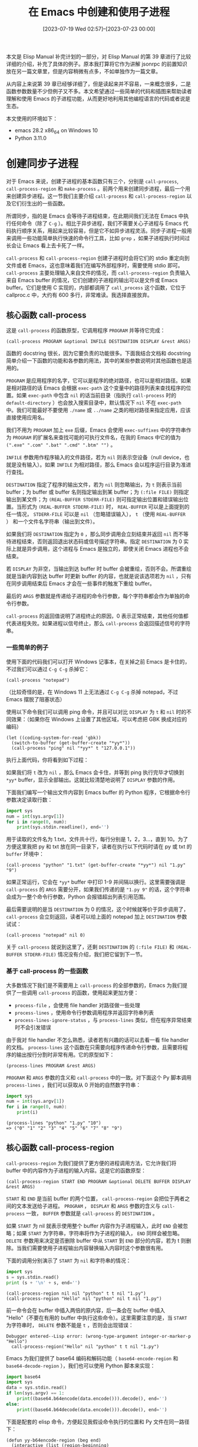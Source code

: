 #+TITLE: 在 Emacs 中创建和使用子进程
#+DATE: [2023-07-19 Wed 02:57]--[2023-07-23 00:00]
#+FILETAGS: elisp
#+DESCRIPTION: 本文是对 Elisp Manual 第 39 章的详细讲解，介绍了如何在 Emacs 中使用同步异步子进程，以及如何使用 elisp 创建网络连接

# [[https://www.pixiv.net/artworks/63740368][file:dev/0.jpg]]

本文是 Elisp Manual 补完计划的一部分，对 Elisp Manual 的第 39 章进行了比较详细的介绍，补充了具体的例子。原本我打算将它作为讲解 jsonrpc 的前置知识放在另一篇文章里，但是内容稍微有点多，不如单独作为一篇文章。

从内容上来说第 39 章已经够详细了，但是读起来并不容易，一来概念很多，二是函数参数数量不少但例子又不多。本文希望通过一些简单的代码和插图来帮助读者理解和使用 Emacs 的子进程功能，从而更好地利用其他编程语言的代码或者说是生态。

本文使用的环境如下：

- emacs 28.2 x86_64 on Windows 10
- Python 3.11.0

* 创建同步子进程

对于 Emacs 来说，创建子进程的基本函数只有三个，分别是 =call-process=, =call-process-region= 和 =make-process= 。前两个用来创建同步进程，最后一个用来创建异步进程。这一节我们主要介绍 =call-process= 和 =call-process-region= 以及它们衍生出的一些函数。

所谓同步，指的是 Emacs 会等待子进程结束，在此期间我们无法在 Emacs 中执行任何命令（除了 =C-g= ）。相比于异步进程，我们不需要关心子进程与 Emacs 代码执行顺序关系，用起来比较容易，但是它不如异步进程灵活。同步子进程一般用来调用一些功能简单执行快速的命令行工具，比如 =grep= ，如果子进程执行时间过长会让 Emacs 看上去卡死了一样。

=call-process= 和 =call-process-region= 创建子进程时会将它们的 stdio 重定向到文件或者 Emacs，这也意味着我们在编写外部程序时，需要使用 stdio 即可。 =call-process= 主要处理输入来自文件的情况，而 =call-process-region= 负责输入来自 Emacs buffer 的情况，它们创建的子进程的输出可以是文件或 Emacs buffer。它们是使用 C 实现的，内部都调用了 =call_process= 这个函数，它位于 callproc.c 中，大约有 600 多行，非常难读。我选择直接放弃。

** 核心函数 call-process

这是 =call-process= 的函数原型，它调用程序 =PROGRAM= 并等待它完成：

#+BEGIN_SRC elisp
  (call-process PROGRAM &optional INFILE DESTINATION DISPLAY &rest ARGS)
#+END_SRC

函数的 docstring 很长，因为它要负责的功能很多。下面我结合文档和 docstring 简单介绍一下函数的功能和各参数的用法，其中的某些参数说明对其他函数也是适用的。

=PROGRAM= 是应用程序的名字，它可以是程序的绝对路径，也可以是相对路径。如果是相对路径的话 Emacs 会根据 =exec-path= 这个变量中的路径列表来查找程序的位置。如果 =exec-path= 中包含 =nil= 的话当前目录（指执行 =call-process= 时的 =default-directory= ）也会放入搜索目录中，默认情况下 =nil= 不在 =exec-path= 中。我们可能最好不要使用 =./name= 或 =../name= 之类的相对路径来指定应用，应该直接使用应用名。

我们不用为 =PROGRAM= 加上 =exe= 后缀，Emacs 会使用 =exec-suffixes= 中的字符串作为 =PROGRAM= 的扩展名来查找可能的可执行文件名，在我的 Emacs 中它的值为 =(".exe" ".com" ".bat" ".cmd" ".btm" "")= 。

=INFILE= 参数用作程序输入的文件路径，若为 =nil= 则表示空设备（null device，也就是没有输入）。如果 =INFILE= 为相对路径，那么 Emacs 会以程序运行目录为准进行查找。

=DESTINATION= 指定了程序的输出文件，若为 =nil= 则忽略输出，为 =t= 则表示当前 buffer；为 buffer 或 buffer 名则指定输出到某 buffer；为 =(:file FILE)= 则指定输出到某文件；为 =(REAL-BUFFER STDERR-FILE)= 则可指定输出位置和错误输出位置。当形式为 =(REAL-BUFFER STDERR-FILE)= 时， =REAL-BUFFER= 可以是上面提到的任一情况， =STDERR-FILE= 可以是 =nil= （忽略错误输入）， =t= （使用 =REAL-BUFFER= ） 和一个文件名字符串（输出到文件）。

如果我们将 =DESTINATION= 指定为 =0= ，那么同步调用会立刻结束并返回 =nil= 而不等待进程结束，否则返回退出状态码或信号描述字符串。指定 =DESTINATION= 为 0 实际上就是异步调用，这个进程与 Emacs 是独立的，即使关闭 Emacs 进程也不会结束。

若 =DISPLAY= 为非空，当输出到达 buffer 时 buffer 会被重绘，否则不会。所谓重绘就是当新内容到达 buffer 时更新 buffer 的内容，也就是说该选项若为 =nil= ，只有在同步调用结束后 Emacs 才会在一些事件的触发下重绘 buffer。

最后的 =ARGS= 参数就是传递给子进程的命令行参数，每个字符串都会作为单独的命令行参数。

=call-process= 的返回值说明了进程终止的原因，0 表示正常结束，其他任何值都代表进程失败。如果进程以信号终止，那么 =call-process= 会返回描述信号的字符串。

*** 一些简单的例子

使用下面的代码我们可以打开 Windows 记事本，在关掉之前 Emacs 是卡住的，不过我们可以通过 =C-g C-g= 杀掉它：

#+BEGIN_SRC elisp
  (call-process "notepad")
#+END_SRC

（比较奇怪的是，在 Windows 11 上无法通过 =C-g C-g= 杀掉 notepad，不过 Emacs 摆脱了阻塞状态）

使用以下命令我们可以调用 ping 命令，并且可以对比 =DISPLAY= 为 =t= 和 =nil= 时的不同效果：（如果你在 Windows 上设置了其他区域，可以考虑把 GBK 换成对应的编码）

#+BEGIN_SRC elisp
  (let ((coding-system-for-read 'gbk))
    (switch-to-buffer (get-buffer-create "*yy*"))
    (call-process "ping" nil "*yy*" t "127.0.0.1"))
#+END_SRC

执行上面代码，你将看到如下过程：

[[./1.gif]]

如果我们将 =t= 改为 =nil= ，那么 Emacs 会卡住，并等到 ping 执行完毕才切换到 =*yy*= buffer，显示全部输出。这就比较清楚地说明了 =DISPLAY= 参数的作用。

下面我们编写一个输出文件内容到 Emacs buffer 的 Python 程序，它根据命令行参数决定读取行数：

#+BEGIN_SRC python
  import sys
  num = int(sys.argv[1])
  for i in range(0, num):
      print(sys.stdin.readline(), end='')
#+END_SRC

用于读取的文件名为 1.txt，文件共十行，每行分别是 1，2，3...，直到 10。为了方便这里我把 py 和 txt 放在同一目录下，读者在执行以下代码时请在 py 或 txt 的 =buffer= 环境中：

#+BEGIN_SRC elisp
  (call-process "python" "1.txt" (get-buffer-create "*yy*") nil "1.py" "9")
#+END_SRC

如果正常运行，它会在 =*yy*= buffer 中打印 1-9 并间隔以换行。这里需要强调是 =call-process= 的 =ARGS= 需要分开，如果我们传递的是 ="1.py 9"= 的话，这个字符串会成为一整个命令行参数，Python 会报错超出列表引用范围。

最后需要说明的是当 =DESTINATION= 为 0 的情况，这个时候就等价于异步调用了， =call-process= 会立刻返回，读者可以给上面的 notepad 加上 =DESTINATION= 参数试试：

#+BEGIN_SRC elisp
(call-process "notepad" nil 0)
#+END_SRC

关于 =call-process= 就说到这里了，还剩 =DESTINATION= 的 =(:file FILE)= 和 =(REAL-BUFFER STDERR-FILE)= 情况没有介绍，我们把它留到下一节。

*** 基于 call-process 的一些函数

大多数情况下我们是不需要用上 =call-process= 的全部参数的，Emacs 为我们提供了一些调用 =call-process= 的函数，使用起来更加方便：

- =process-file= ，会使用 file handler 对路径做一些处理
- =process-lines= ，使用命令行参数调用程序并返回字符串列表
- =process-lines-ignore-status= ，与 =process-lines= 类似，但在程序异常结束时不会引发错误

由于我对 file handler 不怎么熟悉，读者若有兴趣的话可以去看一看 file handler 的文档。 =process-lines= 这个函数在只需要向程序传递命令行参数，且需要将程序的输出按行分割时非常有用。它的原型如下：

#+BEGIN_SRC elisp
  (process-lines PROGRAM &rest ARGS)
#+END_SRC

=PROGRAM= 和 =ARGS= 参数的含义和 =call-process= 中的一致。对下面这个 Py 脚本调用 =process-lines= ，我们可以获取从 0 开始的自然数字符串：

#+BEGIN_SRC python
import sys
num = int(sys.argv[1])
for i in range(0, num):
    print(i)
#+END_SRC

#+BEGIN_SRC elisp
  (process-lines "python" "1.py" "10")
  => ("0" "1" "2" "3" "4" "5" "6" "7" "8" "9")
#+END_SRC

** 核心函数 call-process-region

=call-process-region= 为我们提供了更方便的进程调用方法，它允许我们将 buffer 中的内容作为子进程的输入内容。这是它的函数原型：

#+BEGIN_SRC elisp
(call-process-region START END PROGRAM &optional DELETE BUFFER DISPLAY &rest ARGS)
#+END_SRC

=START= 和 =END= 是当前 buffer 的两个位置， =call-process-region= 会把位于两者之间的文本发送给子进程。 =PROGRAM= ， =DISPLAY= 和 =ARGS= 参数的含义与 =call-process= 一致， =BUFFER= 参数就是 =call-process= 的 =DESTINATION= 。

如果 =START= 为 nil 就表示使用整个 buffer 内容作为子进程输入，此时 =END= 会被忽略；如果 =START= 为字符串，字符串将作为子进程的输入， =END= 同样会被忽略。 =DELETE= 参数用来决定是否删除 buffer 中从 =START= 到 =END= 部分的内容，若为 t 则删除。当我们需要使用子进程输出内容替换输入内容时这个参数很有用。

下面的调用分别演示了 =START= 为 =nil= 和字符串的情况：

#+BEGIN_SRC python
  import sys
  s = sys.stdin.read()
  print (s + '\n' + s, end='')
#+END_SRC

#+BEGIN_SRC elisp
  (call-process-region nil nil "python" t t nil "1.py")
  (call-process-region "Hello" nil "python" nil t nil "1.py")
#+END_SRC

前一命令会在 buffer 中插入两倍的原内容，后一条会在 buffer 中插入 "Hello\nHello"（不要在有用的 buffer 中执行这些命令）。这里需要注意的是，当 =START= 为字符串时， =DELETE= 参数不能是 =t= ，否则会出现错误：

#+BEGIN_SRC elisp
  Debugger entered--Lisp error: (wrong-type-argument integer-or-marker-p "Hello")
    call-process-region("Hello" nil "python" t t nil "1.py")
#+END_SRC

Emacs 为我们提供了 base64 编码和解码功能（ =base64-encode-region= 和 =base64-decode-region= ），我们也可以使用 Python 脚本来实现：

#+BEGIN_SRC python
  import base64
  import sys
  data = sys.stdin.read()
  if len(sys.argv) == 1:
      print((base64.b64encode(data.encode())).decode(), end='')
  else:
      print((base64.b64decode(data.encode())).decode(), end='')
#+END_SRC

下面是配套的 elisp 命令，方便起见我假设命令执行的位置和 Py 文件在同一路径下：

#+BEGIN_SRC elisp
  (defun yy-b64encode-region (beg end)
    (interactive (list (region-beginning)
		       (region-end)))
    (call-process-region beg end "python" t t nil "1.py"))

  (defun yy-b64decode-region (beg end)
    (interactive (list (region-beginning)
		       (region-end)))
    (call-process-region beg end "python" t t nil "1.py" "a"))
#+END_SRC

在上一节中我们没有对 =DESTINATION= 为 =file= 或 =(dst err)= 的情况进行介绍，这里做个补充。如果我们想将 base64 编码后的结果存入文件可以这样做：

#+BEGIN_SRC elisp
  (call-process-region "yy" nil "python" nil '(:file "1.txt") nil "1.py")
#+END_SRC

执行此命令后，你可以在当前目录下的 1.txt 文件中看到 ~eXk=~ 。我们使用下面的 Python 程序分别测试一下 =(dst err)= 中的 =err= 为 =nil=, =t= 和 =file= 时的情况：

#+BEGIN_SRC python
  import sys
  sys.stdout.write('hello')
  sys.stderr.write('world')
#+END_SRC

#+BEGIN_SRC elisp
  (call-process-region "" nil "python" nil '(t nil) nil "1.py")
  (call-process-region "" nil "python" nil '(t t) nil "1.py")
  (call-process-region "" nil "python" nil '(t "1.txt") nil "1.py")
  (call-process-region "" nil "python" nil '((:file "1.txt") nil) nil "1.py")
#+END_SRC

在上面的代码中，第一行会在当前位置输出 "hello"，第二行会在当前位置输出 "worldhello"，第三行会在当前位置输出 "hello"，在 1.txt 中输出 "world"，第四行会在 1.txt 中输出 "hello"，而 "world" 没有被输出。

** 在 shell 环境中执行命令

通过 =shell-command= 我们可以在 shell 环境中执行命令，不过 Emacs 也为我们提供了其他的一些函数：

- =call-process-shell-command= ，在 shell 中执行 =COMMAND=
  - =(call-process-shell-command COMMAND &optional INFILE BUFFER DISPLAY)=
- =process-file-shell-command= ，类似 =call-process-shell-command= ，但调用 =process-file=
- =call-shell-region= ，使用 =region= 作为 shell 命令 =COMMAND= 输入
  - =(call-shell-region START END COMMAND &optional DELETE BUFFER)=
- =shell-command-to-string= 执行 shell 命令 =COMMAND= ，并返回命令的输出字符串
  - =(shell-command-to-string COMMAND)=

以 =shell= 或 =shell-command= 作为前缀后缀的这些函数的执行环境是 shell，这也意味着我们可以使用 shell 的一些命令而不仅仅是应用程序，比如 =dir= , =tree= 等等：

#+BEGIN_SRC elisp
  (call-process-shell-command "dir" nil t)
  (shell-command-to-string "dir")
#+END_SRC

相比于通过 =ARGS= 指定多个命令行参数， =shell= 函数只有一个参数 =command= ，这就意味着我们需要一次性写好整个命令，同时还要注意到 shell 的字符转义问题，Emacs 为我们提供了一些处理这个问题的函数：

- =shell-quote-argument= ，返回符合 shell 语法的参数字符串
- =split-string-shell-command= ，将字符串分割为由单个参数组成的列表
- =split-string-and-unquote= ，将字符串分割，可选择分隔符
- =combine-and-quote-strings= ，将字符串列表组合成单个字符串

在 Windows 的 cmd 中，我们可以将 ="= 转义为 ="""= ，不过 Emacs 的转义我不太能看懂，虽说能用就是了：

#+BEGIN_SRC elisp
  (shell-quote-argument "\"123\"") => "^\"\\^\"123\\^\"^\""
  (princ "^\"\\^\"123\\^\"^\"") => ^"\^"123\^"^"

  ;; example from elisp manual 39.2
  (concat "diff -u "
	  (shell-quote-argument oldfile)
	  " "
	  (shell-quote-argument newfile))
#+END_SRC

简单问了下 ChatGPT，其他一些字符，比如 =&=, =<=, =>=, =|= 和 =%= 都需要转义，我们只需要在必要的时候调用 =shell-quote-argument= 就行了，不用去记这些规则。

=split-string-shell-command= 以空格作为分隔符将一条命令拆分成几个字符串，它只负责拆分。它会去掉单引号和双引号，但使引号范围内的内容作为一整个字符串：

#+BEGIN_SRC elisp
  (split-string-shell-command "python 1.py 1.txt") => ("python" "1.py" "1.txt")
  (split-string-shell-command "\"1.txt 2.txt\"") => ("1.txt 2.txt")
  (split-string-shell-command "'1.txt 2.txt'") => ("1.txt 2.txt")
#+END_SRC

=split-string-and-unquote= 和 =combine-and-quote-string= 是一对函数，满足以下关系：

#+BEGIN_SRC elisp
(split-string-and-unquote (combine-and-quote-strings strs)) == strs
#+END_SRC

相比 =split-string-shell-command= ， =split-string-and-unquote= 允许我们指定分隔符，它默认是 =\s-+= 。与 =split-string-shell-command= 类似，它也会保证引号内容不被分开。

#+BEGIN_SRC elisp
  (split-string-and-unquote "python \"1.txt 2.txt\"") => ("python" "1.txt 2.txt")
  (combine-and-quote-strings '("python" "1.txt 2.txt")) => "python \"1.txt 2.txt\""

  (split-string-and-unquote "1$2$3" "\\$") => ("1" "2" "3")
#+END_SRC

按照文档的说法， =split-string-shell-command= 和 =split-string-and-unquote= 的主要用途是将来自 minibuffer 的用户输入切分为参数列表后来作为 =make-process=, =call-process= 或 =start-process= 的命令行参数。需要注意的是， =combine-and-quote-strings= 不会负责对字符串进行转义，我们需要调用 =shell-quote-argument= 。

到了这里就基本完成了对在 Emacs 中创建和使用同步子进程的介绍，相比异步进程它要简单许多，没有那么多的额外概念，毕竟调用完成后进程就结束了。下面让我们学习一下如何创建和使用异步子进程。

* 补充一些编码知识

你应该注意到了上面在调用 =ping= 命令时的 =coding-system-for-read= ，这是因为在中文编码环境下 =ping= 的输出编码是 GBK，如果直接调用的话汉字部分将会是乱码。文档中也建议我们在处理子进程 IO 时明确指定编码：

#+BEGIN_QUOTE
if the coding system chosen for decoding output is undecided, meaning deduce the encoding from the actual data, then redisplay sometimes cannot continue once non-ASCII characters are encountered.

[[https://www.gnu.org/software/emacs/manual/html_node/elisp/Synchronous-Processes.html][39.3 Creating a Synchronous Process]]

Coding systems such as undecided, which determine the coding system from the data, do not work entirely reliably with asynchronous subprocess output. This is because Emacs has to process asynchronous subprocess output in batches, as it arrives. Emacs must try to detect the proper coding system from one batch at a time, and this does not always work. Therefore, if at all possible, specify a coding system that determines both the character code conversion and the end of line conversion—that is, one like latin-1-unix, rather than undecided or latin-1.

[[https://www.gnu.org/software/emacs/manual/html_node/elisp/Decoding-Output.html][39.9.3 Decoding Process Output]]
#+END_QUOTE

进程通信不可避免地涉及到编码和解码，这里我会介绍一些一般性的编码知识，由于 Windows 上的编码环境比 Linux 要复杂很多，这是非常有必要的。几个月前我尝试使用 jsonrpc 但没有成功，现在想来应该是编码出现了问题。老实说我也是花了很多时间看了很多 blog 才逐渐对字符集和编码有了一点点认识，如果你对编码和字符集感到很生疏的话，等碰到相关问题或者过了一段时间后就能明白了。

** 命令行窗口为什么能够输出中文

几年前在 Windows 的 VS 上入门 C++ 时，有一件事我一直非常奇怪，wchat_t 类型的字符串为啥能在命令行中输出中文。现在 ChatGPT 出来了，这个很难在搜索引擎中描述清楚的问题终于得到了解答：

#+BEGIN_QUOTE
*为什么我在 C 源代码中写汉字也能被编译，并且当我将它作为 wchar_t 类型字符串在 Visual Studio 中输出时能看到汉字*


在 C 语言中，字符编码和字符集处理是由编译器和运行时库负责的。C 语言标准本身并没有规定特定的字符编码，而是由编译器和运行时库根据环境进行处理。

当你在 C 源代码中写汉字，编译器和运行时库会根据当前环境的字符集进行处理。在大多数情况下，Windows 操作系统默认使用的字符集是 GBK（或者叫 GB2312），其中包含了汉字等字符。因此，当你在 C 源代码中写入汉字时，编译器和运行时库会将它们视为 GBK 编码的字符，并进行正确的处理。

在 Visual Studio 等开发环境中，当你将 wchar_t 类型的字符串输出到控制台或其他输出终端时，运行时库会根据当前环境的字符集进行解码和显示。由于 Windows 默认使用的是 GBK 字符集，所以 wchar_t 类型字符串中的汉字会被正确显示。

需要注意的是，虽然在当前环境中能够正确显示汉字，但是这种处理方式可能在其他环境中不适用。在跨平台开发或处理不同字符集的环境中，需要谨慎处理字符编码，以确保文本的正确显示和处理。
#+END_QUOTE

读者可以试试在 Emacs 中使用 UTF-8 和 GBK 的情况下分别保存以下代码并使用 MSVC 编译运行（Emacs 中可以使用 =revert-buffer-file-with-coding-system= 或 =C-x RET f= 来重置 buffer 编码）：

#+BEGIN_SRC c
#include <stdio.h>

int main(int argc, char *argv[])
{
    printf("我");
    return 0;
}
#+END_SRC

下面是源代码分别在 GBK 编码时和 UTF-8 编码时编译并运行的结果：

[[./2.png]]

嗯？这个奇怪的字符是什么？出现这个“乱码”的原因是命令行窗口根据 UTF-8 编码在 GBK 中查到的对应字符。 =鎴= 的 GBK 编码是 =E688= ，而 =我= 的 UTF-8 编码是 =0xE6 0x88 0x91= ，可见它的前两个字节正对应的是 =鎴= 的 GBK 编码， =0x91= 在 GBK 中是双字节编码的开头，所以命令行窗口会输出 =?= 表示无效。可见 C 语言根据不在意字符串里面是什么东西，只要是字节就行。

当然能得到上面的结果是因为我处在中文计算机环境中，通过命令行窗口的设置可以看到当前的代码页（codepage）是 936，也就是 GBK：

[[./3.png]]

如果我们在 cmd 中使用 =chcp 65001= 将代码页修改为 UTF-8 的话，对 UTF-8 编码的源代码编译执行输出结果将能够正确显示 =我= ：（如果此时还显示 =?= 则需要修改当前字体，此时可能使用了英文字体，修改为仿宋 FangSong 即可，我这里使用的是 SimHei）：

[[./4.png]]

在 Windows11 中， =Win+R cmd= 会启动 Windows Terminal，打开属性页可能并不怎么方便，这里我推荐使用 =Win+R conhost= ，这样就可以看到经典黑框框了。

#+BEGIN_QUOTE
*Windows 上的代码页是什么*

在 Windows 操作系统上，代码页（Code Page）是指用于字符编码和字符集处理的一种配置。Windows 支持多种代码页，每个代码页对应着一种字符编码方式，用于支持不同语言和字符集的处理。

默认情况下，Windows 系统的代码页是根据所使用的区域和语言设置来自动选择的。在不同的区域和语言环境下，可能会使用不同的代码页来处理字符编码。

在命令行中，可以使用 chcp 命令来查看当前的代码页设置。

代码页的设置可能会影响字符的显示和解析。如果你在 C 程序中输出文本到命令行或控制台，代码页的设置会影响文本的显示方式。如果你希望在命令行中正确显示某种字符编码的文本，可能需要根据需要设置合适的代码页。
#+END_QUOTE

这里似乎可以提一嘴 =<locale.h>= ，不过和本文关系不是很大，读者若有兴趣就去问问 ChatGPT 吧（笑）。

** 什么是编码和字符集

上面我们已经见识到了 =我= 的 UTF-8 编码： =0xE6 0x88 0x91= 。从字面意思上来看“编码”很容易理解，把东西编成一串码嘛。对于 C 语言的初学者来说除了 ASCII 编码外另一个比较熟悉的编码可能是 EBCDIC，不过现在可能不怎么常用了。得益于 Emacs 对编码变态般的支持，我们可以通过 =encode-coding-string= 转换编码：

#+BEGIN_SRC elisp
  (encode-coding-string "Hello world" 'ebcdic-us)
  => "\310\205\223\223\226@\246\226\231\223\204"
#+END_SRC

=H= 在 EBCDIC 中的编码是 =C8= ，八进制表示就是 =#o310= 。读者可以在[[https://zh.wikipedia.org/zh-hans/EBCDIC][维基]]找到 EBCDIC 中各字符的编码。

你可能知道“我”的 Unicode 值是 =U+6211= ，但这是它的码点（code point）而不是编码，Unicode 是一个字符集而不是编码方案，所谓字符集就是字符的集合，下面是来自维基百科的对 Unicode 的介绍：

#+BEGIN_QUOTE
Unicode 伴随着通用字符集 ISO/IEC 10646 的标准而发展，同时也以书本的形式对外发表。Unicode 至今仍在不断增修，每个新版本都加入更多新的字符。目前最新的版本为 2022 年 9 月公布的15.0.0，已经收录超过 14 万个字符（第十万个字符在 2005 年获采纳）。Unicode 标准不仅仅只是为文字指定代码。除了涵盖视觉上的字形、编码方法、标准的字符编码资料外，联盟官方出版品还包含了关于各书写系统的细节及呈现方式，如规范化的准则、拆分、测序、绘制、双向文本显示、书写方向、字符特性（如大小写字母）等等。此外还提供参考资料和视觉图像，以帮助开发者和设计师正确应用标准。

[[https://zh.wikipedia.org/wiki/Unicode][Unicode -- Wikipedia]]
#+END_QUOTE

对于某一字符集可以有多种不同的方案，不严谨地说 ASCII 和 EBCDIC 就是 26 个英文字符的两种编码方案。常见的 Unicode 编码方案有 UTF-8，UTF-16，UTF-32，其中 UTF-8 最为流行。

我并不是非常了解字符集规范之类东西，关于字符集和编码就说到这里了，再推荐几篇文章吧：

- [[https://www.ibm.com/docs/zh/db2/11.1?topic=support-unicode-character-encoding][Unicode 字符编码 - IBM 文档]]
- [[https://liyucang-git.github.io/2019/06/17/%E5%BD%BB%E5%BA%95%E5%BC%84%E6%87%82Unicode%E7%BC%96%E7%A0%81/][彻底弄懂 Unicode 编码]]
- [[https://docs.python.org/zh-cn/3/howto/unicode.html][Unicode 指南 - Python 文档]]
- [[http://www.fmddlmyy.cn/text6.html][谈谈Unicode编码，简要解释UCS、UTF、BMP、BOM等名词]]
- [[https://scripts.sil.org/cms/scripts/page.php?cat_id=Home][SIL - Computers & Writing Systems]]

** Emacs 是如何表示字符的

在 Emacs 中，如果我们想要知道某个字符的 Unicode 码是多少，我们只需要在字符的前面加上 =?= ，然后将光标移至字符后面按下 =C-x C-e= 即可：

#+BEGIN_SRC elisp
  ?我 => 25105, #x6211
#+END_SRC

对字符，Emacs 直接使用了 Unicode 码点来作为字符的数值，这也就像上面展示的那样，Elisp Manual 的 34.1 节是这样描述的：

#+BEGIN_QUOTE
Emacs extends this range with codepoints in the range #x110000..#x3FFFFF, which it uses for representing characters that are not unified with Unicode and raw 8-bit bytes that cannot be interpreted as characters. Thus, a character codepoint in Emacs is a 22-bit integer.
#+END_QUOTE

但这并不是 buffer 或字符串中的字符表达，为了节省空间 Emacs 对它们使用了一种可变长度的字符表示，根据不同字符长度可以为 1 到 5 个字节。这一种表示被叫做 /multibyte/ ，除了它还有一种叫做 /unibyte/ 的表达，从名字来看这种字符的范围只能是一个字节，事实也确实如此，它可以表达和存储 0~255 之间的数值，可以用来处理二进制数据或编码后的文本，不过 Emacs 不太建议我们在除此之外的场景使用它。 /multibyte/ 和 /unibyte/ 就是 Emacs 中的唯二字符串或 buffer 内容表示方式了， /multibyte/ 使用的是扩展后的 UTF-8：

#+BEGIN_QUOTE
This internal representation is based on one of the encodings defined by the Unicode Standard, called UTF-8, for representing any Unicode codepoint, but Emacs extends UTF-8 to represent the additional codepoints it uses for raw 8-bit bytes and characters not unified with Unicode.

Emacs chooses the representation for a string based on the text from which it is constructed. The general rule is to convert unibyte text to multibyte text when combining it with other multibyte text, because the multibyte representation is more general and can hold whatever characters the unibyte text has.
#+END_QUOTE

读者可以阅读 Manual 34.3 节来了解一些对 multibyte 和 unibyte 相互转化的函数，这里我就不介绍了。对于 buffer，我们可以通过 =toggle-enable-multibyte-characters= 这个命令来控制当前 buffer 使用 multibyte 还是 unibyte。

内部统一的字符表示也就意味着 Emacs 只需要在读取和写入文件时分别对文件中的字节进行解码和编码即可。Emacs 内部支持了一大堆的字符集，标识字符集的符号存储在 =charset-list= 中：

#+BEGIN_SRC elisp
  (length charset-list) => 203
#+END_SRC

但光有字符集是不够的，我们在读写文件时会使用某种编码方案来解码和编码。所有的编码系统存储在 =coding-system-list= 中：

#+BEGIN_SRC elisp
  (length coding-system-list) => 1071

  (coding-system-p 'utf-8) => t
  (coding-system-p 'utf-8-dos) => t
  (coding-system-p 'utf-8-unix) => t
  (coding-system-p 'utf-8-mac) => t
#+END_SRC

如果你简单检查一下这个列表，你能看到需要符号都有 =unix=, =mac= 和 =dos= 后缀，这是为了处理三种操作系统下不同的换行约定，Unix 下是 =\n= ，DOS/Windows 下是 =\r\n= ，早期的 MacOS 下是 =\r= ，现在是 =\n= 。在这些编码中比较特殊的有这些：

- =raw-text= 不进行编解码，按照文件的原始字节在 buffer 中显示内容，一般用于二进制文件
- =no-conversion= （或 =binary= ）等价于 =raw-text-unix= ，使用 =\n= 作为换行标记
- =utf-8-emacs= 直接使用 Emacs 的内部表示
- =undecided= 使用启发式方法来确定编码

Emacs Manual 在 34.10.5 一节描述了一些用于选择默认编码的选项。和本文关系比较大的可能是 =process-coding-system-alist=, =network-coding-system-alist= 和 =default-process-system= ：

- =process-coding-system-list= 指定了匹配某些名字的应用应该使用的编码，默认只有 plink 和 comproxy ，前者是 tramp 需要的连接程序，后者是 Emacs 在 Windows 上经过简单包装的 cmd，所有 =shell-command= 相关命令会在内部使用它
  #+BEGIN_SRC elisp
    process-coding-system-alist
    (("[pP][lL][iI][nN][kK]" undecided-dos . undecided-dos)
     ("[cC][mM][dD][pP][rR][oO][xX][yY]" undecided-dos . undecided-dos))
  #+END_SRC
  我们可以通过 =set-process-coding-system= 来修改进程的编码系统
- =network-coding-system-alist= ，匹配网络连接名的编码，默认为 =nil= ，如果 =pattern= 是数字的话匹配的将是端口，是正则则匹配 =service name=
- =default-process-coding-system= ，子进程默认使用的编码系统，默认为 =(undecided-dos . undecided-unix)=

在上面的例子中，我使用 =coding-system-for-write= 指定了子进程的输出编码，我们也可以使用 =coding-system-for-read= 指定进程的输入编码，它们的优先级非常高。如果我们在创建子进程时使用它们指定了编码（而不是 =:coding= 参数），那么子进程会在编码被修改之前一直使用。

在 34.10.7 节中提到了一些显式编码的函数，似乎并不怎么常用，这里简单列举一下：

- =encode-coding-region= 将 region 内的文本使用某一编码系统编码
- =decode-coding-region= 对 region 内的文本解码
- =encode-coding-string= 将字符串按某编码系统编码，并返回 unibyte 字符串作为结果
- =decode-coding-string= 解码字符串

* 创建异步子进程

异步子进程与 Emacs 是并行的，这样我们不至于在 Emacs 等待进程结束时什么也做不了。但这也为我们管理子进程带来了一些挑战，毕竟在使用同步子进程时我们只需要等待进程结束时的输出而已，作为用户的我们并不能 *直接* 立刻处理来自异步子进程的输出，这是因为我们并不能准确知道异步进程的输出 *何时* 会到达，如果干等的话那又回到同步的情况了。好在 Emacs 是知道的，它提供了一种回调机制来处理异步进程的输出。

根据 /Evolution of Emacs Lisp/ 中的说法，异步进程是 Emacs 为数不多并发能力的来源（另一个是 timer），掌握好如何在 Emacs 中使用异步子进程是绝对有必要的。这一章主要是介绍如何创建异步子进程，以及介绍 Emacs 与子进程之间的通信机制。

** 核心函数 make-process

这是个非常复杂的函数，某些参数都得花一小节来讲清楚，原本我打算最后再介绍它，不过写成总分式也不错。 =make-process= 的函数原型只是一个简单的 =(&rest ARGS)= ，所有参数都需要用关键字符号指定：

- =:name= ，指定进程的名字，如果这个名字已经存在了，那就会在名字的末尾加上 =<num>= ， =num= 从 1 开始依次递增。这样可以保证每个进程的名字都是唯一的
- =:buffer= ，指定用于进程输出的 buffer，若为 nil 则表示进程不与任何 buffer 关联
- =:command= ，指定命令行参数，它是一个字符串列表，首元素必须是可执行文件的名字
  - 若首元素是 nil，那么 Emacs 会打开一个 =pty= 并将 IO 与 =:buffer= 关联，此时将忽略剩余的参数
- =:coding= ，指定子进程 IO 编码，形式为 =(decoding . encoding)= ， =decoding= 对子进程到 Emacs 的输出解码， =encoding= 用于编码 Emacs 发送给子进程的数据， =encoding= 也用于命令行参数的编码
  - 若不指定 =:coding= 则使用默认编码 =default-process-coding-system=
- =:connection-type= ，指定连接类型，可用类型包括 =pty= 或 =pipe= ，前者表示使用 pseudoterminal，后者使用管道
  - 若指定为 =nil= 则根据 =process-connection-type= 选择，该变量为 =t= ，默认为 =pty= 。若指定 =:stderr= 则连接类型必为管道
  - MS-Windows 不支持 =pty= 连接
- =:noquery= ，指定子进程的 query-flag
- =:stop= ，若指定则必须为 =nil= ，一个向后兼容的选项，尽量不要用它
- =:filter= ，指定 process filter，若为 =nil= 则使用默认 filter
- =:sentinel= ，指定 process sentinel，若为 =nil= 则使用默认 sentinel
- =:stderr= ，指定进程的 stderr 输出。可以是 buffer 或使用 =make-pipe-process= 创建的管道进程。若为 =nil= 则错误输出与标准输出混合
- =file-handler= ，若为非空则根据当前 buffer 的 =default-directory= 查找一个 file handler，并使用该 file handler 创建进程

在上面的参数中， =:name=, =:buffer=, =:command=, =:coding= 指定了子进程的一些基础信息， =:filter= 和 =:sentinel= 和进程与 Emacs 的 IO 相关，其余参数也许不用太过关注。

由于现在还没有进一步的介绍，这里我只能举个最简单的例子了：

#+BEGIN_SRC elisp
  (make-process :name "yy"
		:command '("notepad"))
#+END_SRC

我们可以通过 =list-processes= 来找到这个进程， =*Process List*= 中会显示进程名字，PID，状态，buffer 等信息。在 =*Process List*= 中通过 =d= 键我们可以 *删除* 某个进程，它会调用 =delete-process= 。

[[./5.png]]

下面，让我们在对各参数的相关功能介绍中慢慢了解 =make-proecess= 的用法。

** 向子进程发送数据

通过调用 =process-send-string= ，我们可以将字符串发送给子进程，通过 =process-send-eof= 我们可以单独发送 =EOF= 。以下 Python 程序将输入转化为数字加一后输出：

#+BEGIN_SRC python
  import sys
  print ('hello')
  sys.stdout.flush()
  tbl = {'一' : 1, '二' : 2, '三' : 3, '四' : 4, '五' : 5,
	 '六' : 6, '七' : 7, '八' : 8, '九' : 9, '十' : 10 }
  while True:
      print('---')
      a = input()
      b = tbl[a]
      print(b+1)
      sys.stdout.flush()
#+END_SRC

使用下面的代码，我们可以将一到十的汉字发送给子进程，并在 =*a*= buffer 中找到将数字加一后的输出：

#+BEGIN_SRC elisp
  (make-process
   :name "yy"
   :buffer (get-buffer-create "*a*")
   :coding 'gbk
   :command '("python" "1.py"))

  (process-send-string "yy" "十\n")
#+END_SRC

注意这里我选择 gbk 编码，这是将 Windows 设置为中文时默认使用的编码。如果我们想避免掉语言环境导致的需要选择编码，我们就得自己编码和解码了：

#+BEGIN_SRC python
  import sys

  sys.stdout.buffer.write('hello\n'.encode(encoding='UTF-8'))
  sys.stdout.flush()
  tbl = {'一' : 1, '二' : 2, '三' : 3, '四' : 4, '五' : 5,
	 '六' : 6, '七' : 7, '八' : 8, '九' : 9, '十' : 10 }
  while True:
      sys.stdout.buffer.write('---\n'.encode(encoding='UTF-8'))
      sys.stdout.flush()
      n = sys.stdin.buffer.read(1)
      a = sys.stdin.buffer.read(int.from_bytes(n, "big")).decode(encoding='UTF-8')
      b = tbl[a]
      sys.stdout.buffer.write((str(b+1) + '\n').encode(encoding='UTF-8'))
      sys.stdout.flush()
#+END_SRC

#+BEGIN_SRC elisp
  (make-process
   :name "yy"
   :buffer (get-buffer-create "*a*")
   :coding '(utf-8 . binary)
   :command '("python" "1.py"))

  (process-send-string "yy" (unibyte-string 3))
  (process-send-string "yy" (encode-coding-string "七" 'utf-8))
#+END_SRC

现在的 =:coding= 参数表示发送时使用 =binary= 原样按字节发送，接受时使用 UTF-8。由于接受的是字节流而不是带换行的文本流，我选择使用第一个字节来表示接下来接受的字节数量，随后在读取后进行 UTF-8 解码得到汉字。在使用 Elisp 代码时需要注意首先发送 =3= （这是一般汉字在 UTF-8 中的编码长度），然后再发送汉字编码。

除了 =process-send-string= 外，我们也可以使用 =process-send-region= 来将选中的内容发送到子进程，比如以下程序可以统计某一行的 region 内的字符个数：

#+BEGIN_SRC python
  import sys
  s = sys.stdin.readline()
  print(s)
  print(str(len(s)-1))
  sys.stdout.flush()
#+END_SRC

#+BEGIN_SRC elisp
  (make-process
   :name "yy"
   :buffer (get-buffer-create "*a*")
   :coding 'gbk
   :command '("python" "1.py"))

  (defun yy-cnt (beg end)
    (interactive (list (region-beginning)
		       (region-end)))
    (process-send-region "yy" beg end)
    (process-send-string "yy" "\n"))
#+END_SRC

懒得录 gif 这里就不放图了，读者（以及之后的我）想看效果的话就自己试一试吧。

** 从子进程接收数据

在上一节的例子中，来自子进程的输出都到达了 =*a*= 这个 buffer 中，我们只是看着这些输出到达而已。如果想利用这些输出的话，我们当然可以把其中的字符串复制到别处然后干点什么，但 Emacs 也提供了机制来将这个过程自动化，它在 Emacs 中被叫做 process filter。在此之前，我们先来简单研究一下进程对象用于接收子进程输出的 buffer。

*** process buffer

在异步子进程关联 buffer 后，我们可以通过 =process-buffer= 来获取这个 buffer，或者是通过 buffer 来反查进程：

#+BEGIN_SRC elisp
  (make-process
   :name "yy"
   :buffer (get-buffer-create "*a*")
   :command '(nil))

  (process-buffer (get-process "yy")) => #<buffer *a*>
  (get-buffer-process "*a*") => #<process yy>
#+END_SRC

如果有多个进程关联了同一个 buffer， =get-buffer-process= 可能会返回最近创建的那个，但最好不要依赖这个没有标准化的结果（ /currently, the one most recently created, but don’t count on that/ ）。除了调用 =delete-process= 或在 =*Process-List*= 中按下 =d= 来删除进程，我们还可以直接 kill 掉这个与进程关联的 buffer 来删除进程。

除了在创建进程对象时指定 buffer 外，我们也可以对进程对象调用 =set-process-buffer= 来指定与之关联的 buffer。如果我们没有为异步进程指定 buffer 的话，它的输出不会到达 Emacs。但这个输出不会被丢弃，文档是这样描述的：

#+BEGIN_QUOTE
you can safely create a process and only then specify its buffer or filter function; no output can arrive before you finish, if the code in between does not call any primitive that waits.

[[https://www.gnu.org/software/emacs/manual/html_node/elisp/Output-from-Processes.html][39.9 Receiving Output from Processes]]
#+END_QUOTE

只要我们不让 Emacs *等待* ，子进程的输出不会无故消失，它会等待我们完成 process buffer 和 process filter 的设置。这也就意味着我们可以在创建完异步进程后立刻设置 buffer 或 filter，下面的 Python 代码会输出 Hello World，即使我们在创建进程时没有指定 buffer，它也能够正常输出 Hello World 到当前 buffer：

#+BEGIN_SRC python
  print('hello world')
#+END_SRC

#+BEGIN_SRC elisp
  (progn
    (make-process
     :name "yy"
     :command (list "python" "1.py"))
    (set-process-buffer (get-process "yy") (current-buffer)))
#+END_SRC

当然了，如果我们一个一个按 =C-x C-e= 对 =make-process= 和 =set-process-buffer= 分别求值就不行了，在两次按键间隔之间 Emacs 已经在 *等待* 了，我会在下下节说明 Emacs 的等待时机。

*** process filter

当 Emacs 收到进程的输出时，它会调用进程关联的 filter 函数来处理。在上面的例子中我们没有指定 filter，Emacs 为我们使用了默认的 filter，也就是将输出插入到进程 buffer 的末尾，这样可以保证原内容的顺序输出。

filter 函数需要接受两个参数：进程对象和接收到的字符串，文档中给出的默认 filter 实现大致如下，它首先需要判断 process buffer 是否存在，然后保存当前 buffer 并在 process buffer 中插入内容后更新 =process mark= 。如果 =point= 位置与 =prcess mark= 重合的话，最后还需要更新 =point= ：

#+BEGIN_SRC elisp
  (defun ordinary-insertion-filter (proc string)
    (when (buffer-live-p (process-buffer proc))
      (with-current-buffer (process-buffer proc)
	(let ((moving (= (point) (process-mark proc))))
	  (save-excursion
	    ;; Insert the text, advancing the process marker.
	    (goto-char (process-mark proc))
	    (insert string)
	    (set-marker (process-mark proc) (point)))
	  (if moving (goto-char (process-mark proc)))))))
#+END_SRC

上一节忘了说 =process-mark= ，这里简单提一下。 =process-mark= 用于获取进程的 marker，它用来标记来自进程的输出应该插入到 buffer 的位置。如果进程没有 buffer，它会返回一个指向 nowhere 的 marker。输入并不是自动插入到 process marker 的位置，还得我们在 filter 函数中显式使用它。

我们可以通过 =process-filter= 获取某个进程的 filter 函数，也可以通过 =set-process-filter= 来设置 filter。若 =set-process-filter= 的 filter 参数为 nil 那么进程会使用默认的 filter；若 filter 参数为 =t= ，那么 Emacs 会停止接收来自进程的输出。

需要注意的是，Emacs 每一次接收到的数据可以是任意大小的，这也意味着 200 字符的输出可能是分 5 次每次 40 字符到达 Emacs。不知你听说过“TCP 粘包”这个名词没有，虽然这是个错误的名词，但 Emacs 在处理来自异步进程的输出时也可能碰到这个问题：多个 =printf= 或 =print= 可能合并为一条，一条 =print= 也可能拆分为多条。在编写 filter 函数时我们不能假设收到的字符串是一条完整的 print 输出，我们可能需要额外的操作来保证接收到了完整的数据。jsonrpc.el 中的 =jsonrpc--process-filter= 被用于处理来自子进程的 json 数据，它通过读取数据头来获取接下来需要接受的数据字节数，是个不错的 filter 例子。

#+BEGIN_QUOTE
The output to the filter may come in chunks of any size. A program that produces the same output twice in a row may send it as one batch of 200 characters one time, and five batches of 40 characters the next. If the filter looks for certain text strings in the subprocess output, make sure to handle the case where one of these strings is split across two or more batches of output; one way to do this is to insert the received text into a temporary buffer, which can then be searched.

[[https://www.gnu.org/software/emacs/manual/html_node/elisp/Filter-Functions.html][39.9.2 Process Filter Functions]]
#+END_QUOTE

filter 函数的 caller 不是我们而是 Emacs，如果在 filter 函数执行期间我们想要终止执行的话，我们可以在 filter 函数内将 =inhibit-quit= 设置为 =nil= ，这样就可以通过 =C-g= 来退出执行。filter 中出现的错误不会触发 debugger，我们可以通过设置 =debug-on-error= 为非空来让错误正常触发从而更方便地调式 filter。

*** Emacs 何时接受子进程的输出

这是一个令我困惑已久的问题，文档中是这样描述 Emacs 接受输出的时机的：

#+BEGIN_QUOTE
Output from a subprocess can arrive only while Emacs is waiting: when reading terminal input (see the function waiting-for-user-input-p), in sit-for and sleep-for (see Waiting for Elapsed Time or Input), in accept-process-output (see Accepting Output from Processes), and in functions which send data to processes (see Sending Input to Processes). This minimizes the problem of timing errors that usually plague parallel programming.

[[https://www.gnu.org/software/emacs/manual/html_node/elisp/Output-from-Processes.html][39.9 Receiving Output from Processes]]

Output from asynchronous subprocesses normally arrives only while Emacs is waiting for some sort of external event, such as elapsed time or terminal input.

[[https://www.gnu.org/software/emacs/manual/html_node/elisp/Accepting-Output.html][39.9.4 Accepting Output from Processes]]
#+END_QUOTE

文档中说明了输出何时会到达 Emacs：等待用户输入时，调用 =sit-for= 或 =sleep-for= 时，调用 =accept-process-output= 时和向进程发送数据时。最初看到这个描述时我以为只有在显式调用等待函数时 Emacs 才能接受到子进程的输出，这让我瞬间失去了对异步子进程的兴趣，既然得手动等待进程输出那我要你干啥？现在回来再看我忽略了 *等待用户输入* 这个异步输出触发的大头，要说的话 Emacs 几乎无时不刻处于 idle 状态，用户输入以及处理用时只占整个 Emacs 运行时间的一小部分，所以异步输出的接收对 Emacs 来说并不是一个问题。

在我困惑的时候我在 reddit 和 github 上找到了一些资料，希望能对你有所帮助：

- [[https://www.reddit.com/r/emacs/comments/zuhpl3/when_exactly_can_async_process_output_actually/][r/emacs - When Exactly can Async Process Output Actually Arrive?]]
- [[https://gist.github.com/jdtsmith/0c35675ec33be1402fab60fe6cbd4d0c][emacs_async_yield_points.el]]

#+BEGIN_QUOTE
What that means here is that the filter function of the process object can be called at these times. IOW, "output arrives" when it is handed to some Lisp function that your Lisp program can use to get at that output.

And yes, "functions that send data" are the process-send-* functions documented in that section.

Emacs never "pauses execution" (if you forget about Lisp threads for a moment, and consider only the main Lisp thread). So there's no "yield". When Emacs finishes the command it is running, it returns to the main loop, where it can run timers, check for input from any of the possible sources (including from sub-processes), etc. If any of the possible sources of input has some input ready to be read, Emacs reads the first one, executes whatever is needed to be executed for that input, then goes back to the main loop.

sit-for, accept-process-output, etc. call the function which checks for available input directly, without going through the main loop.

[[https://www.reddit.com/r/emacs/comments/zuhpl3/comment/j1ldjdl/?utm_source=share&utm_medium=web2x&context=3][Eli zaretskii]]
#+END_QUOTE

通过调用 =accept-process-output= ，我们可以让 Emacs 显式等待某个进程输出的到来，它的原型如下：

#+BEGIN_SRC elisp
(accept-process-output &optional PROCESS SECONDS MILLISEC JUST-THIS-ONE)
#+END_SRC

这个函数可以读取来自某个进程的待读取数据，读取到的数据将传递给进程的 filter 函数。如果不指定 =PROCESS= 参数那将等待全部进程的输出，若指定则会等待来自 =PROCESS= 的输出或等待 =PROCESS= 关闭连接。 =SECONDS= 和 =MILLISEC= 参数用于指定超时时间，前者是秒，后者是微秒，它们的和是等待总时间（ =MILLISEC= 这个参数已经弃用了，我们最好传 nil）。

如果指定了 =PROCESS= 且 =JUST-THIS-ONE= 非空，那么 Emacs 只会处理这个进程的输出，来自其他进程的输出将会暂时挂起，直到这个进程的输出被处理或 =accept-process-output= 超时。如果 =JUST-THIS-ONE= 为整数将会禁止 timer 的执行，一般来说我们用不到 =JUST-THIS-ONE= 这个参数。

如果等到了输出， =accept-process-output= 会返回非空值，如果等待的进程被关闭了或等待超时，这个函数会返回 nil。如果我们想读取来自某进程的全部输出，文档建议我们这样做：

#+BEGIN_SRC elisp
  (while (accept-process-output process))
#+END_SRC

关于错误输出的处理文档略有提及，这里就不多废话了。

** Process Sentinel

sentinel 这个单词一看就直到不是什么常用词，这也成了阻碍我学习 Emacs 进程的障碍之一（笑）。sentinel 的中文意思是“哨兵”，通常指特殊值或标记，用于表示某种特定情况或条件。在异步编程中，sentinel 通常用来表示异步操作的状态。在 Emacs 中，异步进程的 sentinel 是一个函数，进程的默认 sentinel 会在进程状态发生变化时在 process buffer 中插入状态消息。它接受两个参数：出现事件的进程对象和描述状态的字符串。状态字符串有以下几种：

- "finished\n".
- "deleted\n".
- "exited abnormally with code /exitcode/ (core dumped)\n".
- "failed with code /fail-code/\n".
- "/signal-description/ (core dumped)\n".
- "open from host-name\n".
- "open\n".
- "run\n".
- "connection broken by remote peer\n".

我们可以调用 =set-process-sentinel= 来像设置 filter 一样设置某进程的 sentinel，调用 =process-sentinel= 来获取某进程的 sentinel。从文档内容来看，sentinel 与 filter 有很多相似之处，这里我就不详细介绍了，读者同样可以看看 jsonrpc.el 中的例子。

** 一些高级函数

类似同步进程调用，异步调用也有一些包装函数来方便我们使用。这里就简单列举一下吧：

- =start-process= ，创建异步子进程并返回进程对象
  - =(start-process NAME BUFFER PROGRAM &rest PROGRAM-ARGS)=
- =start-file-process= ，类似 =process-file= 之于 =call-process=
  - =(start-file-process NAME BUFFER PROGRAM &rest PROGRAM-ARGS)=
- =start-process-shell-command= ，在 SHELL 环境下异步执行命令
  - =(start-process-shell-command NAME BUFFER COMMAND)=
- =start-file-process-shell-command=
  - =(start-file-process-shell-command NAME BUFFER COMMAND)=
- =shell-command= ，执行 shell 命令，可同步也可异步，具体参考文档
  - =(shell-command COMMAND &optional OUTPUT-BUFFER ERROR-BUFFER)=
- =shell-command-on-region= ，以 region 作为命令的输入

这里的 =COMMAND= 参数和同步 SHELL 调用函数类似，都是一整个字符串而不是字符串列表。相比 =make-process= 它们的参数要少上很多，但我们可以通过 getter/setter 来设置或获取其他选项。我们可以在调用这些函数时通过 =coding-system-for-write= 指定子进程的输出编码，使用 =coding-system-for-read= 指定进程的输入编码，或者直接通过 =set-process-coding-system= 设置编码。对于其他的进程选项，比如 filter, sentinel, buffer，都有对应的 getter 和 setter 函数。

** 没有提到的文档内容

从内容上看，Elisp Manual 的第 39 章可以分为几大块，分别是：

- 总览
  - *[[https://www.gnu.org/software/emacs/manual/html_node/elisp/Subprocess-Creation.html][39.1 Functions that Create Subprocesses]]*
  - *[[https://www.gnu.org/software/emacs/manual/html_node/elisp/Shell-Arguments.html][39.2 Shell Arguments]]*
- 同步进程
  - *[[https://www.gnu.org/software/emacs/manual/html_node/elisp/Synchronous-Processes.html][39.3 Creating a Synchronous Process]]*
- 异步进程
  - *[[https://www.gnu.org/software/emacs/manual/html_node/elisp/Asynchronous-Processes.html][39.4 Creating an Asynchronous Process]]*
  - [[https://www.gnu.org/software/emacs/manual/html_node/elisp/Deleting-Processes.html][39.5 Deleting Processes]]
  - [[https://www.gnu.org/software/emacs/manual/html_node/elisp/Process-Information.html][39.6 Process Information]]
  - *[[https://www.gnu.org/software/emacs/manual/html_node/elisp/Input-to-Processes.html][39.7 Sending Input to Processes]]*
  - [[https://www.gnu.org/software/emacs/manual/html_node/elisp/Signals-to-Processes.html][39.8 Sending Signals to Processes]]
  - *[[https://www.gnu.org/software/emacs/manual/html_node/elisp/Output-from-Processes.html][39.9 Receiving Output from Processes]]*
  - *[[https://www.gnu.org/software/emacs/manual/html_node/elisp/Sentinels.html][39.10 Sentinels: Detecting Process Status Changes]]*
  - [[https://www.gnu.org/software/emacs/manual/html_node/elisp/Query-Before-Exit.html][39.11 Querying Before Exit]]
  - [[https://www.gnu.org/software/emacs/manual/html_node/elisp/System-Processes.html][39.12 Accessing Other Processes]]
  - [[https://www.gnu.org/software/emacs/manual/html_node/elisp/Transaction-Queues.html][39.13 Transaction Queues]]
- 网络连接
  - *[[https://www.gnu.org/software/emacs/manual/html_node/elisp/Network.html][39.14 Network Connections]]*
  - [[https://www.gnu.org/software/emacs/manual/html_node/elisp/Network-Servers.html][39.15 Network Servers]]
  - [[https://www.gnu.org/software/emacs/manual/html_node/elisp/Datagrams.html][39.16 Datagrams]]
  - *[[https://www.gnu.org/software/emacs/manual/html_node/elisp/Low_002dLevel-Network.html][39.17 Low-Level Network Access]]*
  - [[https://www.gnu.org/software/emacs/manual/html_node/elisp/Misc-Network.html][39.18 Misc Network Facilities]]
- 串口通信
  - [[https://www.gnu.org/software/emacs/manual/html_node/elisp/Serial-Ports.html][39.19 Communicating with Serial Ports]]
  - [[https://www.gnu.org/software/emacs/manual/html_node/elisp/Byte-Packing.html][39.20 Packing and Unpacking Byte Arrays]]

在上面的列表中没有用粗体的章节都是我在文中没有提到或者只是简单说了几句的内容。读者若有需要或者有兴趣可以读一读。

* RPC over stdio

通过上面的介绍和一些简单的编程实践，相信你已经掌握了如何在 Emacs 中创建进程这一技术。现在让我们简单地实践一下，编写一个简单的本地 RPC。当然这里的主要目的还是学会使用 process filter。

** 什么是 RPC

#+BEGIN_QUOTE
The idea of remote procedure calls (hereinafter called RPC) is quite simple. It is based on the observation that procedure calls are a well-known and well understood mechanism for transfer of control and data within a program running on a single computer. Therefore, it is proposed that this same mechanism be extended to provide for transfer of control and data across a communication network.

The primary purpose of our RPC project was to *make distributed computation easy*. ... Our hope is that by providing communication with almost *as much ease as local procedure calls*, people will be encouraged to build and experiment with distributed applications.

[[https://web.eecs.umich.edu/~mosharaf/Readings/RPC.pdf][Implementing Remote Procedure Calls]]
#+END_QUOTE


RPC 的全称是 Remote Procedure Call，即远程过程调用，这里的远程是相对于进程内部的函数调用来说的。RPC 希望通过提供类似过程调用的方式来与远端进程通信，隔开一些通信上的细节。上面引用的论文提到了 RPC 的一些优点：

1. *clean and simple semantics*
2. *efficiency*
3. *generality*

一般来说，一个 RPC 系统至少由以下部分组成：

- Client，发起请求
- Server，提供服务
- Protocol，协议，规定 RPC 的调用格式和规则
- Serialization/Deserialization，对象的序列化/反序列化，让对象变为可传输的字节流/从字节流获取对象
- Communication Layer，负责传输 RPC 的请求和响应

这是论文中的一张图片，比较清晰地展示了系统的各个部分：

[[./6.png]]

对我们来说，Client 就是 Emacs，Server 就是启动的子进程，Communication Layer 就是进程间 stdio，序列化/反序列化可以用 Emacs 自带的 json 支持。至于 Protocol 我们可以随便选一个，比如 jsonrpc。由于不用考虑的很全面甚至可以自己搓一个。

** 极简版 jsonrpc

完整的 jsonrpc 规范可以在[[https://wiki.geekdream.com/Specification/json-rpc_2.0.html][这里]]找到，它已经是一个非常简单的 RPC 协议了，不过由于我们编写的程序的简单性，我们还可以根据以下几点再做简化：

- 总是在一个调用得到返回值后再开始下一个调用
- 所有的调用都会成功
- 没有通知，没有批量调用
- 不需要版本标识
- 全部使用 ASCII 字符
- ...

经过一些简化，我得到了 yyjsrpc 协议（笑），请求方需要指定 =method= 和 =params= 字段，前者是函数名，后者是参数，是由参数组成的列表；响应方只需要指定 =result= 即可。一个简单的调用大致如下：

#+BEGIN_SRC js
  --> {"method" : "add", "params" : [1, 2]}
  <-- {"result" : 5}
#+END_SRC

Emacs 为我们提供了序列化函数 =json-serialize= 和反序列化函数 =json-parse-buffer= 或 =json-parse-string= 。以下是使用例：

#+BEGIN_SRC elisp
  (json-serialize '(a 1 b 2 c 3))
  => "{\"a\":1,\"b\":2,\"c\":3}"

  (json-parse-string "{\"a\":1,\"b\":2,\"c\":3}")
  => #s(hash-table
	size 3
	test equal
	rehash-size 1.5
	rehash-threshold 0.8125
	data ("a" 1 "b" 2 "c" 3))

  (json-parse-string "[1,2,3]")
  => [1 2 3]
#+END_SRC

** 进程间通信

由于 RPC 是 Clinet/Server 之间的通信，这里使用同步进程似乎不太好，故采用异步进程。我们约定使用 =\n= 表示一条请求或响应的结尾。对 Emacs 端，发送请求的函数可以这样实现：

#+BEGIN_SRC elisp
  (defun yy-rpc-send (pobj method arg)
    (let ((data (concat
		 (json-serialize `(method ,method params ,arg))
		 "\n")))
      (process-send-string pobj data)))
#+END_SRC

Python 端的接受和发送可以这样实现：

#+BEGIN_SRC python
  import json
  # read
  a = sys.stdin.readline()
  k = json.loads(a)
  # write

  result = 1
  c = {"result" : result}
  d = json.dumps(c)
  print(d)
#+END_SRC

如果我们的目的只是看到来自 Python 的输出的话，那么我们的工作已经完成了，使用默认的 filter function 即可，下面是支持 =add= 和 =sub= 方法的 Python “服务器”：

#+BEGIN_SRC python
  import json
  import sys
  def add (x, y):
      return x + y
  def sub (x, y):
      return x - y
  metable = {'add' : add,
	     'sub' : sub }
  print('server start')
  sys.stdout.flush()
  while True:
      a = sys.stdin.readline()
      indata = json.loads(a)
      method = metable[indata['method']]
      params = indata['params']
      ret = method(*params)
      b = json.dumps({"result" : ret})
      print(b)
      sys.stdout.flush()
#+END_SRC

通过以下代码我们可以创建子进程，然后开始通信了：

#+BEGIN_SRC elisp
  (start-process "yy" (get-buffer-create "*a*") "python" "1.py")
  (yy-rpc-send (get-process "yy") "add" [1 2])
  (yy-rpc-send (get-process "yy") "sub" [1 2])
  (yy-rpc-send (get-process "yy") "add" [114514 191981])
  (yy-rpc-send (get-process "yy") "add" [123 456])
  (process-send-eof "yy")
#+END_SRC

以下是 =*a*= buffer 中的结果：

[[./7.png]]

我们可以对 =yy-rpc-send= 调用进行包装让它看上去更像是调用了 =add= 和 =sub= 函数，不过当务之急是让 Emacs 在收到结果后能让调用者“知道”，下面让我们通过编写自己的 filter 实现结果的提取。

** filter 与回调

现在，我们的服务端已经完全实现了，但客户端还有一个问题没有解决：caller 只是发送了调用命令，现在它还不能直接获取 callee 返回的结果。如果你很熟悉 JavaScript 的话，面对通信这种异步操作，一种解决方法是添加回调函数，让响应在到达 Emacs 使用返回结果调用回调函数来完成值的获取。我们定义一个存放回调函数的变量，然后在 filter 发现条件满足时调用它：

#+BEGIN_SRC elisp
  (defvar yyrpc-callback (lambda (s) (message "hello %s" s)))
  (defun yyrpc-filter (proc string)
    (when (buffer-live-p (process-buffer proc))
      (with-current-buffer (process-buffer proc)
	;; insert string
	(save-excursion
	  (goto-char (process-mark proc))
	  (insert string)
	  (set-marker (process-mark proc) (point)))
	;; find json data
	(when-let* ((curr-point (point))
		    (search (search-forward "\n" nil t)))
	  (when (string= "{" (buffer-substring curr-point (1+ curr-point)))
	    (let* ((hash (json-parse-string (buffer-substring curr-point (1- search))))
		   (res (gethash "result" hash)))
	      (funcall yyrpc-callback res)))))))
#+END_SRC

现在，我们可以考虑给 =add= 和 =sub= 一个函数包装，让它们看上去更像是函数调用：

#+BEGIN_SRC elisp
  (defvar yyrpc-name "yy")
  (defvar yyrpc-buf "*a*")
  (defun yyrpc-start ()
    (let ((buf (get-buffer-create yyrpc-buf)))
      (with-current-buffer buf
	(goto-char (point-max)))
      (start-process yyrpc-name buf "python" "1.py")
      (set-process-filter (get-process yyrpc-name) 'yyrpc-filter)))
  (defun yyrpc-send (proc method arg k)
    (let ((data (concat
		 (json-serialize `(method ,method params ,arg))
		 "\n")))
      (process-send-string proc data)
      (setq yyrpc-callback k)))
  (defun yyrpc-add (a b k)
    (yyrpc-send (get-process yyrpc-name) "add" `[,a ,b] k))
  (defun yyrpc-sub (a b k)
    (yyrpc-send (get-process yyrpc-name) "sub" `[,a ,b] k))

  (yyrpc-start)
  (yyrpc-add 1 2 (lambda (x) (message "%s" x)))
  (yyrpc-sub 1 2 (lambda (x) (message "%s" x)))
  (yyrpc-add 114513 1 (lambda (x) (message "%s" x)))
#+END_SRC

有了这些工具，现在让我们写个斐波那契计算函数吧：

#+BEGIN_SRC elisp
  (defun yyrpc-fib (n k)
    (cond
     ((= n 0) (funcall k 0))
     ((= n 1) (funcall k 1))
     (t (yyrpc-sub
	 n 1
	 (lambda (k1)
	   (yyrpc-fib
	    k1 (lambda (k2)
		 (yyrpc-sub
		  n 2
		  (lambda (k3)
		    (yyrpc-fib
		     k3 (lambda (k4)
			  (yyrpc-add
			   k2 k4 k))))))))))))

  (yyrpc-fib 12 (lambda (x) (message "%s" x)))
  => echo area 144
#+END_SRC

算到 12 时差不多就要用一秒钟了，这是因为大部分时间都用在数据传输上了，下图是 process buffer：

[[./8.png]]

根据行数来看的话总共在 Python 中进行了 697 次加减运算。

** 等待调用完成

虽然我们已经实现了 RPC，但换你可能也不太愿意写上面的代码。我们可以利用 =accept-process-output= 来让 Emacs 等待 RPC 完成，从而做到异步调用的同步化：

#+BEGIN_SRC elisp
  (defun yyrpc-send-sync (proc method arg)
    (catch 'yyrpc-fin
      (yyrpc-send proc method arg
		  (lambda (k)
		    (throw 'yyrpc-fin k)))
      (accept-process-output proc 1)))

  (defun yyrpc-add-sync (a b)
    (yyrpc-send-sync (get-process yyrpc-name) "add" `[,a ,b]))
  (defun yyrpc-sub-sync (a b)
    (yyrpc-send-sync (get-process yyrpc-name) "sub" `[,a ,b]))

  (defun yyrpc-fib-sync (n)
    (cond
     ((= n 0) 0)
     ((= n 1) 1)
     (t (yyrpc-add-sync
	 (yyrpc-fib-sync (yyrpc-sub-sync n 1))
	 (yyrpc-fib-sync (yyrpc-sub-sync n 2))))))

  (yyrpc-fib-sync 12) => 144
#+END_SRC

现在，我们基本实现了一个非常简陋的，基于标准输入输出的 RPC “框架”。读者可以在此基础上添加一些新玩意，下面是完整代码：

#+caption: python 代码
:python:
#+BEGIN_SRC python
  import json
  import sys
  def add (x, y):
      return x + y
  def sub (x, y):
      return x - y
  metable = {'add' : add,
	     'sub' : sub }
  print('server start')
  sys.stdout.flush()
  while True:
      a = sys.stdin.readline()
      indata = json.loads(a)
      method = metable[indata['method']]
      params = indata['params']
      ret = method(*params)
      b = json.dumps({"result" : ret})
      print(b)
      sys.stdout.flush()
#+END_SRC
:end:

#+caption: elisp 代码
:ELISP:
#+BEGIN_SRC elisp
  ;; -*- lexical-binding: t; -*-
  (defvar yyrpc-callback (lambda (s) (message "hello %s" s)))
  (defun yyrpc-filter (proc string)
    (when (buffer-live-p (process-buffer proc))
      (with-current-buffer (process-buffer proc)
	;; insert string
	(save-excursion
	  (goto-char (process-mark proc))
	  (insert string)
	  (set-marker (process-mark proc) (point)))
	;; find json data
	(when-let* ((curr-point (point))
		    (search (search-forward "\n" nil t)))
	  (when (string= "{" (buffer-substring curr-point (1+ curr-point)))
	    (let* ((hash (json-parse-string (buffer-substring curr-point (1- search))))
		   (res (gethash "result" hash)))
	      (funcall yyrpc-callback res)))))))
  (defvar yyrpc-name "yy")
  (defvar yyrpc-buf "*a*")
  (defun yyrpc-start ()
    (let ((buf (get-buffer-create yyrpc-buf)))
      (with-current-buffer buf
	(goto-char (point-max)))
      (start-process yyrpc-name buf "python" "1.py")
      (set-process-filter (get-process yyrpc-name) 'yyrpc-filter)))
  (defun yyrpc-send (proc method arg k)
    (let ((data (concat
		 (json-serialize `(method ,method params ,arg))
		 "\n")))
      (process-send-string proc data)
      (setq yyrpc-callback k)))
  (defun yyrpc-add (a b k)
    (yyrpc-send (get-process yyrpc-name) "add" `[,a ,b] k))
  (defun yyrpc-sub (a b k)
    (yyrpc-send (get-process yyrpc-name) "sub" `[,a ,b] k))
  (defun yyrpc-fib (n k)
    (cond
     ((= n 0) (funcall k 0))
     ((= n 1) (funcall k 1))
     (t (yyrpc-sub
	 n 1
	 (lambda (k1)
	   (yyrpc-fib
	    k1 (lambda (k2)
		 (yyrpc-sub
		  n 2
		  (lambda (k3)
		    (yyrpc-fib
		     k3 (lambda (k4)
			  (yyrpc-add
			   k2 k4 k))))))))))))
  (defun yyrpc-send-sync (proc method arg)
    (catch 'yyrpc-fin
      (yyrpc-send proc method arg
		  (lambda (k)
		    (throw 'yyrpc-fin k)))
      (accept-process-output proc 1)))
  (defun yyrpc-add-sync (a b)
    (yyrpc-send-sync (get-process yyrpc-name) "add" `[,a ,b]))
  (defun yyrpc-sub-sync (a b)
    (yyrpc-send-sync (get-process yyrpc-name) "sub" `[,a ,b]))
  (defun yyrpc-fib-sync (n)
    (cond
     ((= n 0) 0)
     ((= n 1) 1)
     (t (yyrpc-add-sync
	 (yyrpc-fib-sync (yyrpc-sub-sync n 1))
	 (yyrpc-fib-sync (yyrpc-sub-sync n 2))))))

  ;; examples
  ;; (yyrpc-start)
  ;; (yyrpc-fib 5 'print)
  ;; (yyrpc-add 1 2 'print)
  ;; (yyrpc-sub 1 2 'print)
  ;; (+ 1 (yyrpc-add-sync 2 3)) => 6
  ;; (+ 1 (yyrpc-sub-sync 2 3)) => 0
  ;; (yyrpc-fib-sync 15) => 610
#+END_SRC
:end:

* 创建网络连接

网络连接也使用进程对象进行表示，但它们实际上并不是与 Emacs 通信的子进程，因此它们没有进程 ID。将 =delete-process= 用于这类进程对象会关闭网络连接，但无法杀死远端的进程。它在一些细节上与普通进程有些区别。

创建网络连接的函数只有两个，核心函数 =make-network-process= 和专用于创建 TCP 连接的 =open-network-stream= 。网络进程发送数据和接收数据的机制和普通进程几乎一模一样，这里我们先从 =make-network-process= 讲起。

** 核心函数 make-network-process

这个函数和 =make-process= 一样，参数使用 =&rest ARGS= 表示，某些在 =make-process= 介绍过的参数这里就不展开了，只是列举一下：

- =:name= 连接名
- =:buffer= 接收数据的 buffer
- =:coding= 指定接收和发送使用的编码
- =:noquery= 指定 query-flag
- =:filter= 指定 filter
- =:sentinel= 指定 sentinel

下面这些是 =make-network-process= 特有的：

- =:type= 指定连接类型， =nil= 表示流连接（TCP）， =datagram= 表示数据报连接（UDP）， =seqpacket= 表示有序包连接，连接和 server 都可以使用这些类型
  - 可以参考 [[https://stackoverflow.com/questions/10104082/unix-socket-sock-seqpacket-vs-sock-dgram][Unix socket, SOCK_SEQPACKET vs SOCK_DGRAM]] 了解什么是 =seqpacket=
- =:server= 若为非 =nil= 则创建 server 而不是连接，对流服务器可以是一个指定最大连接数的整数，默认为 5
- =:host= 指定连接的主机，它需要是一个主机名或地址字符串，或者是 =local= 符号来表示本地主机。
  - 在指定 server 的 =:host= 时它必须是本地主机的合法地址
  - 指定 =local= 时默认使用 ipv4，可以通过 =:family= 来显式指定 ipv6
  - 要想监听所有的网络接口，ipv4 可指定 ="0.0.0.0"= ， ipv6 则是 ="::"=
- =:service= 指定连接的端口号，对 server 则是监听的端口号
  - 它可以是一般服务名，比如 ="https"= （对应 443）
  - 若为 =t= 则表示让系统选择一个未使用的端口号
- =:family= 指定地址家族， =nil= 表示根据 =:host= 和 =:service= 自动确定， =local= 表示使用 Unix socket
  - =ipv4= 和 =ipv6= 表示使用 IPv4 和 IPv6
- =:use-external-socket= ，若非空则使用传递给 Emacs 的 socket 而不是分配一个
  - 不明所以的参数
- =:local= 对 server 用于指定监听地址，它会覆盖 =family= =host= 和 =service=
- =:remote= 对连接，指定连接的地址，它会覆盖 =family= =host= 和 =service=
  - 对数据报 server，它用于初始化远程数据报地址
  - =:local= 和 =:remote= 的格式可以是 =[a b c d p]= 和 =[a b c d e f g h p]= ，前者是 ipv4，后者是 ipv6
- =:nowait= ，对流连接，为非 =nil= 则表示不等待连接完成，随后会使用 sentinel 通知
- =:tls-parameters= ，创建 TLS 连接时需要指定 TLS 类型，可以是 =gnutls-x509pki= 或 =gnutls-anon=
- =:stop= ，若为非空，网络连接或 server 以停止状态启动
- =:filter-multibyte= ，若非空则发送给 filter 的字符串是 multibyte 的，否则为 unibyte
  - 默认为 =t=
- =:log= 指定用于 server 的 log 函数，每当 server 接受网络连接时函数会被的调用，它接受 =server= =connection= 和 =message= 三个参数， =server= 是 server 进程， =connection= 是新的连接进程， =message= 是事件描述字符串
- =:plist= ，初始化进程的 plist

老实说这参数数量实在是有点多，我们有必要简单分个类，顺便去掉一些不常用的选项：

- 通用选项
  - =:name= 连接名
  - =:buffer= 输出 buffer
  - =:coding= 编解码
  - =:filter= 和 =:sentinel=
  - =:filter-multibyte= 接受 multibyte 或 unibyte
  - =:type= 连接类型
  - =:host= 连接的主机
  - =:service= 连接的端口号
  - =:family= 地址家族
  - =:plist= 进程 plist
- 连接选项
  - =:remote= 直接指定地址
- server 选项
  - =:server= 指定为 server
  - =:remote= 指定远端 UDP 地址
  - =:local= 指定监听地址
  - =:log= 指定 log 函数

你可能会好奇这个多出来的 =:plist= 参数是干什么的，它被用来指定一些额外的选项，具体可以参考 [[https://www.gnu.org/software/emacs/manual/html_node/elisp/Network-Options.html][39.17.2 Network Options]]，我不觉得我会用到它们。我们可以使用 =set-network-process-option= 来设置它们。

** 进行 TCP 通信

UDP（可能）比 TCP 稍微简单一点，我们只需要发包就行了，但在 Windows 上 emacs 28.2 不支持 UDP：

- [[https://debbugs.gnu.org/cgi/bugreport.cgi?bug=9586][#9586 The Windows port does not support datagram sockets]]
- [[https://debbugs.gnu.org/cgi/bugreport.cgi?bug=45821][#45821 28.0.50; Add UDP support for Emacs on Windows]]

似乎在 Windows 上我们只剩默认的 TCP 可用了......也罢，就介绍一下 TCP 连接的创建吧。

下面的 Python 代码功能是接收连接方发送的数据并发送 Hello：

#+BEGIN_SRC python
  import socket
  import select
  host = 'localhost'
  port = 11451
  def start_server():
      server_start = socket.socket(socket.AF_INET, socket.SOCK_STREAM)
      server_start.bind((host, port))
      server_start.listen(1)

      while True:
	  try:
	      readable, _, _ = select.select([server_start], [], [], 1.0)
	      if server_start in readable:
		  client, addr = server_start.accept()
		  print('connect start {}'.format(addr))
		  while True:
		      data = client.recv(1024)
		      if data == b'stop':
			  client.close()
			  print('connect close')
			  break
		      else:
			  client.sendall(b'hello')
	  except KeyboardInterrupt:
	      print('Ctrol-c')
	      break
  start_server()
#+END_SRC

我们可以使用如下代码创建与它的连接：

#+BEGIN_SRC elisp
  (make-network-process
   :name "yy"
   :buffer "*a*"
   :coding 'binary
   :remote [127 0 0 1 11451])

  (process-send-string "yy" "a")
  (process-send-string "yy" "stop")
#+END_SRC

除了使用 =make-network-process= 外，我们可以使用比较高级的 =open-network-stream= ，它会为我们创建 TCP 连接，函数原型如下：

#+BEGIN_SRC elisp
  (open-network-stream NAME BUFFER HOST SERVICE &rest PARAMETERS)
#+END_SRC

=NAME=, =BUFFER=, =HOST= 和 =SERVICE= 相信不用我过多解释了，最后的 =PARAMETERS= 可以参考这个函数的 docstring 或 [[https://www.gnu.org/software/emacs/manual/html_node/elisp/Network.html][39.14 Network Connections]]，我不觉得我会用到它们。使用下面的代码我们也能创建和 =make-network-process= 一样的连接：

#+BEGIN_SRC elisp
  (open-network-stream "yy" "*a*" "127.0.0.1" 11451)
  (process-send-string "yy" "a")
#+END_SRC

如果你对如何在 Emacs 中创建 TCP 服务器感兴趣的话可以读一读 39.15 节，或者是阅读一些已有的代码，比如 [[https://github.com/eschulte/emacs-web-server][emacs-web-server]]。这里我就不展开了。

原先我还打算将 RPC 在 TCP 上实现一遍，但写到这里感觉有些累了，而且现成的东西也有不少。我可能会在下一篇文章中详细介绍一下 Emacs 中的 RPC 生态。

* 后记

我写这篇文章，或者说折腾 Emacs 子进程功能的主要动力还是 RPC，它算是一种写起来比较方便的多语言协作方式了。之前在知乎上看到这样的回答：[[https://www.zhihu.com/question/353354060/answer/2554554876][不同语言为什么不能相互调用 ？]]也算是让我有所启发。

原先我还以为 RPC 是非常复杂的东西，果然还是小马过河的道理。只要我面对的问题足够简单，那解决方法也不会复杂到哪里去。

如果我们只是想调用一下命令行工具，使用同步进程即可。如果我们需要连续地使用某些服务，可以考虑使用异步进程，如果我们要进行网络通信，那就得使用网络进程了。

感谢阅读。

# | [[https://www.pixiv.net/artworks/49710270][file:dev/p1.jpg]] | [[https://www.pixiv.net/artworks/98680917][file:dev/p2.jpg]] | [[https://www.pixiv.net/artworks/27397315][file:dev/p3.jpg]] |

